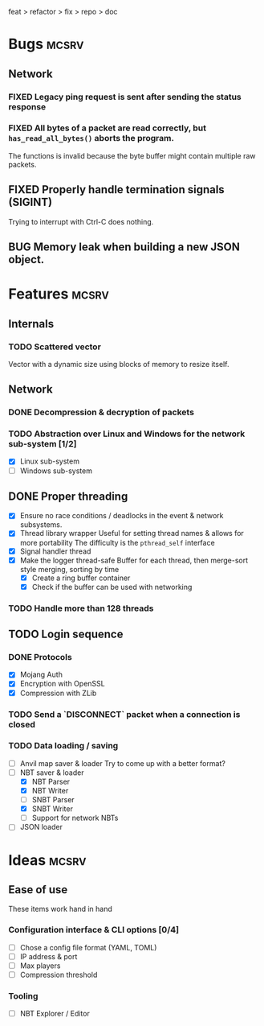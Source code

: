 #+TODO: TODO OPT WIP | DONE
#+TODO: BUG NOWORK CRASH | FIXED

feat > refactor > fix > repo > doc

* Bugs                                                                :mcsrv:

** Network
*** FIXED Legacy ping request is sent after sending the status response
CLOSED: [2024-06-15 sam. 00:20]
*** FIXED All bytes of a packet are read correctly, but ~has_read_all_bytes()~ aborts the program.
CLOSED: [2024-12-08 dim. 18:01]
The functions is invalid because the byte buffer might contain multiple raw packets.
** FIXED Properly handle termination signals (SIGINT)
CLOSED: [2024-06-24 lun. 00:05]
Trying to interrupt with Ctrl-C does nothing.
** BUG Memory leak when building a new JSON object.

* Features                                                            :mcsrv:
** Internals
*** TODO Scattered vector
  Vector with a dynamic size using blocks of memory to resize itself.
** Network
*** DONE Decompression & decryption of packets
CLOSED: [2024-12-08 dim. 17:53]
*** TODO Abstraction over Linux and Windows for the network sub-system [1/2]
- [X] Linux sub-system
- [ ] Windows sub-system

** DONE Proper threading
CLOSED: [2024-06-27 jeu. 00:21]
- [X] Ensure no race conditions / deadlocks in the event & network subsystems.
- [X] Thread library wrapper
  Useful for setting thread names & allows for more portability
  The difficulty is the ~pthread_self~ interface
- [X] Signal handler thread
- [X] Make the logger thread-safe
  Buffer for each thread, then merge-sort style merging, sorting by time
  - [X] Create a ring buffer container
  - [X] Check if the buffer can be used with networking
  # This is overkill & i can't get it to work
  # The logger performance is only significant for debug & trace logging levels
  # - [-] Make the main  logger loop (using cond vars or sleep)
  # - [-] Refactor the ~log_msg~ functions to defer prefix & color formatting
*** TODO Handle more than 128 threads

** TODO Login sequence
*** DONE Protocols
CLOSED: [2024-09-21 sam. 22:04]
- [X] Mojang Auth
- [X] Encryption with OpenSSL
- [X] Compression with ZLib
*** TODO Send a `DISCONNECT` packet when a connection is closed
*** TODO Data loading / saving
- [ ] Anvil map saver & loader
  Try to come up with a better format?
- [ ] NBT saver & loader
  - [X] NBT Parser
  - [X] NBT Writer
  - [ ] SNBT Parser
  - [X] SNBT Writer
  - [ ] Support for network NBTs
- [ ] JSON loader


* Ideas                                                               :mcsrv:
** Ease of use
These items work hand in hand
*** Configuration interface & CLI options [0/4]
- [ ] Chose a config file format (YAML, TOML)
- [ ] IP address & port
- [ ] Max players
- [ ] Compression threshold

*** Tooling
- [ ] NBT Explorer / Editor
